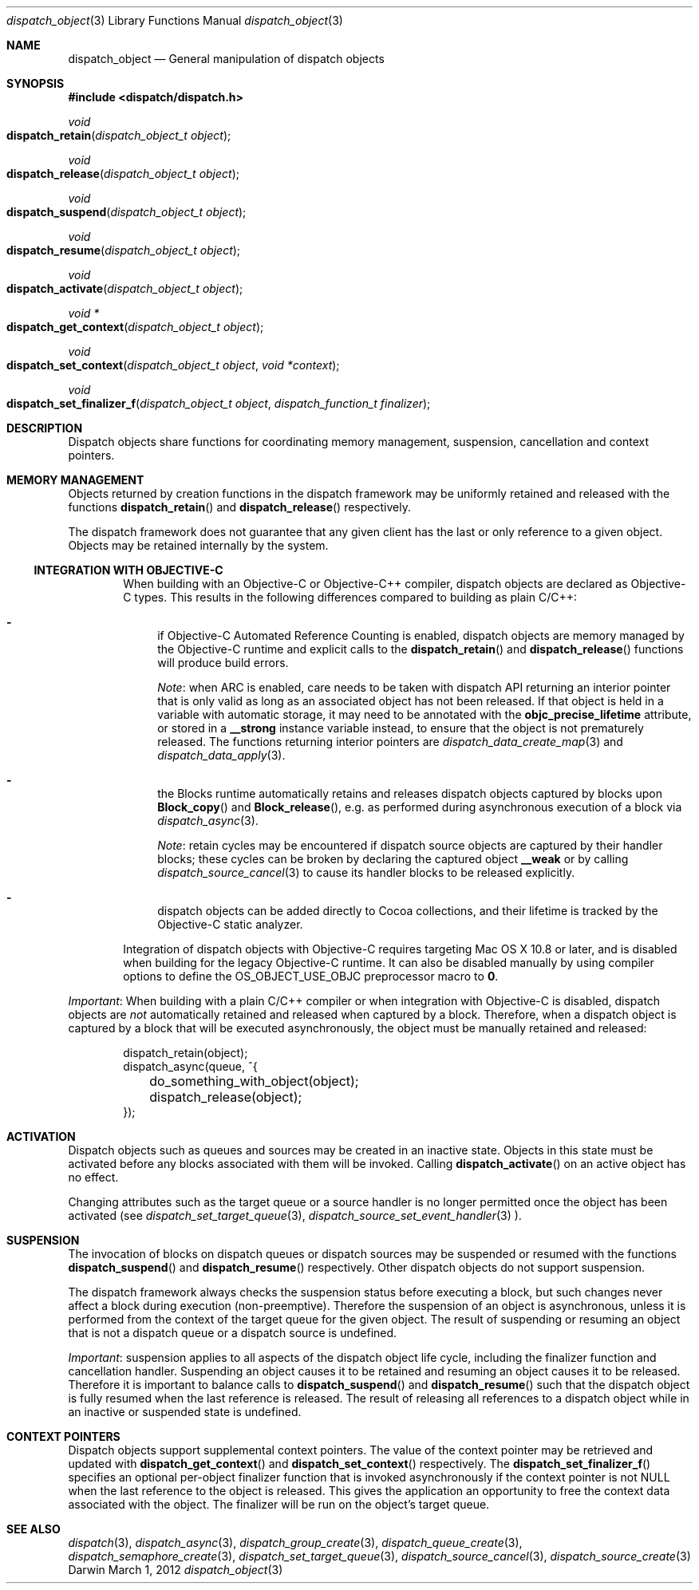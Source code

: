 .\" Copyright (c) 2008-2012 Apple Inc. All rights reserved.
.Dd March 1, 2012
.Dt dispatch_object 3
.Os Darwin
.Sh NAME
.Nm dispatch_object
.Nd General manipulation of dispatch objects
.Sh SYNOPSIS
.Fd #include <dispatch/dispatch.h>
.Ft void
.Fo dispatch_retain
.Fa "dispatch_object_t object"
.Fc
.Ft void
.Fo dispatch_release
.Fa "dispatch_object_t object"
.Fc
.Ft void
.Fo dispatch_suspend
.Fa "dispatch_object_t object"
.Fc
.Ft void
.Fo dispatch_resume
.Fa "dispatch_object_t object"
.Fc
.Ft void
.Fo dispatch_activate
.Fa "dispatch_object_t object"
.Fc
.Ft "void *"
.Fo dispatch_get_context
.Fa "dispatch_object_t object"
.Fc
.Ft void
.Fo dispatch_set_context
.Fa "dispatch_object_t object"
.Fa "void *context"
.Fc
.Ft void
.Fo dispatch_set_finalizer_f
.Fa "dispatch_object_t object"
.Fa "dispatch_function_t finalizer"
.Fc
.Sh DESCRIPTION
Dispatch objects share functions for coordinating memory management, suspension,
cancellation and context pointers.
.Sh MEMORY MANAGEMENT
Objects returned by creation functions in the dispatch framework may be
uniformly retained and released with the functions
.Fn dispatch_retain
and
.Fn dispatch_release
respectively.
.Pp
The dispatch framework does not guarantee that any given client has the last or
only reference to a given object.
Objects may be retained internally by the system.
.Ss INTEGRATION WITH OBJECTIVE-C
.Bd -filled -offset indent
When building with an Objective-C or Objective-C++ compiler, dispatch objects
are declared as Objective-C types.
This results in the following differences compared to building as plain C/C++:
.Bl -dash
.It
if Objective-C Automated Reference Counting is enabled, dispatch objects are
memory managed by the Objective-C runtime and explicit calls to the
.Fn dispatch_retain
and
.Fn dispatch_release
functions will produce build errors.
.Pp
.Em Note :
when ARC is enabled, care needs to be taken with dispatch API returning an
interior pointer that is only valid as long as an associated object has not
been released.
If that object is held in a variable with automatic storage, it may need to be
annotated with the
.Li objc_precise_lifetime
attribute, or stored in a
.Li __strong
instance variable instead, to ensure that the object is not prematurely
released.
The functions returning interior pointers are
.Xr dispatch_data_create_map 3
and
.Xr dispatch_data_apply 3 .
.It
the Blocks runtime automatically retains and releases dispatch objects captured
by blocks upon
.Fn Block_copy
and
.Fn Block_release ,
e.g.\& as performed during asynchronous execution of a block via
.Xr dispatch_async 3 .
.Pp
.Em Note :
retain cycles may be encountered if dispatch source objects are captured by
their handler blocks; these cycles can be broken by declaring the captured
object
.Li __weak
or by calling
.Xr dispatch_source_cancel 3
to cause its handler blocks to be released explicitly.
.It
dispatch objects can be added directly to Cocoa collections, and their
lifetime is tracked by the Objective-C static analyzer.
.El
.Pp
Integration of dispatch objects with Objective-C requires targeting Mac\ OS\ X
10.8 or later, and is disabled when building for the legacy Objective-C runtime.
It can also be disabled manually by using compiler options to define the
.Dv OS_OBJECT_USE_OBJC
preprocessor macro to
.Li 0 .
.Ed
.Pp
.Em Important :
When building with a plain C/C++ compiler or when integration with Objective-C
is disabled, dispatch objects are
.Em not
automatically retained and released when captured by a block.
Therefore, when a dispatch object is captured by a block that will be executed
asynchronously, the object must be manually retained and released:
.Bd -literal -offset indent
dispatch_retain(object);
dispatch_async(queue, ^{
	do_something_with_object(object);
	dispatch_release(object);
});
.Ed
.Sh ACTIVATION
Dispatch objects such as queues and sources may be created in an inactive
state.
Objects in this state must be activated before any blocks associated with them
will be invoked.
Calling
.Fn dispatch_activate
on an active object has no effect.
.Pp
Changing attributes such as the target queue or a source handler is no longer
permitted once the object has been activated (see
.Xr dispatch_set_target_queue 3 ,
.Xr dispatch_source_set_event_handler 3 ).
.Sh SUSPENSION
The invocation of blocks on dispatch queues or dispatch sources may be suspended
or resumed with the functions
.Fn dispatch_suspend
and
.Fn dispatch_resume
respectively.
Other dispatch objects do not support suspension.
.Pp
The dispatch framework always checks the suspension status before executing a
block, but such changes never affect a block during execution (non-preemptive).
Therefore the suspension of an object is asynchronous, unless it is performed
from the context of the target queue for the given object.
The result of suspending or resuming an object that is not a dispatch queue or
a dispatch source is undefined.
.Pp
.Em Important :
suspension applies to all aspects of the dispatch object life cycle, including
the finalizer function and cancellation handler.
Suspending an object causes it to be retained and resuming an object causes it
to be released.
Therefore it is important to balance calls to
.Fn dispatch_suspend
and
.Fn dispatch_resume
such that the dispatch object is fully resumed when the last reference is
released.
The result of releasing all references to a dispatch object while in
an inactive or suspended state is undefined.
.Sh CONTEXT POINTERS
Dispatch objects support supplemental context pointers.
The value of the context pointer may be retrieved and updated with
.Fn dispatch_get_context
and
.Fn dispatch_set_context
respectively.
The
.Fn dispatch_set_finalizer_f
specifies an optional per-object finalizer function that is invoked
asynchronously if the context pointer is not NULL when the last
reference to the object is released.
This gives the application an opportunity to free the context data associated
with the object.
The finalizer will be run on the object's target queue.
.Sh SEE ALSO
.Xr dispatch 3 ,
.Xr dispatch_async 3 ,
.Xr dispatch_group_create 3 ,
.Xr dispatch_queue_create 3 ,
.Xr dispatch_semaphore_create 3 ,
.Xr dispatch_set_target_queue 3 ,
.Xr dispatch_source_cancel 3 ,
.Xr dispatch_source_create 3
